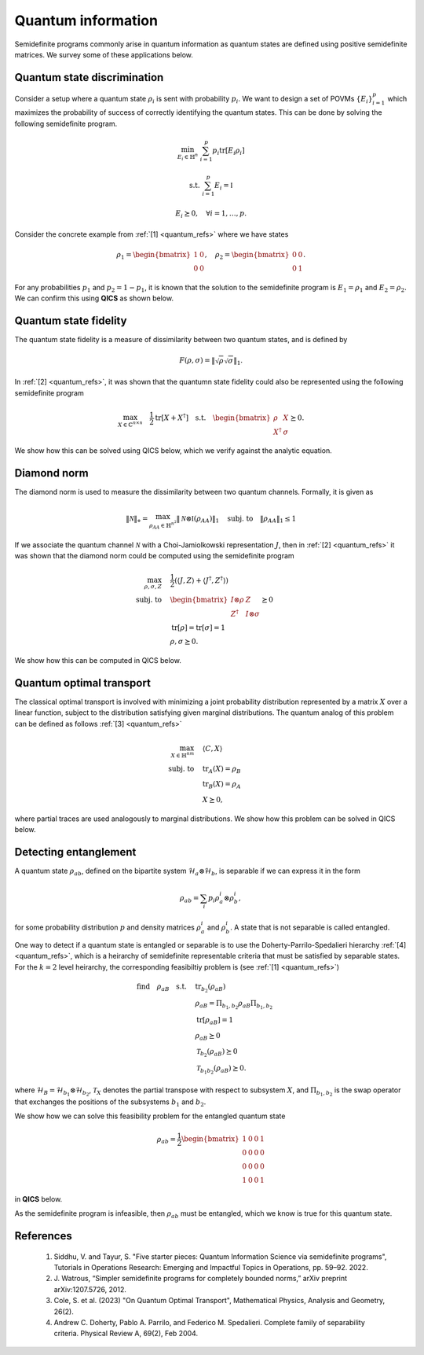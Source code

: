 Quantum information
===================

Semidefinite programs commonly arise in quantum information as quantum states
are defined using positive semidefinite matrices. We survey some of these
applications below.


Quantum state discrimination
-------------------------------

Consider a setup where a quantum state :math:`\rho_i` is sent with probability
:math:`p_i`. We want to design a set of POVMs :math:`\{ E_i \}_{i=1}^p` which
maximizes the probability of success of correctly identifying the quantum 
states. This can be done by solving the following semidefinite program.

.. math::

    \min_{E_i \in \mathbb{H}^n} &&& \sum_{i=1}^p p_i \text{tr}[ E_i \rho_i ]

    \text{s.t.} &&& \sum_{i=1}^p E_i = \mathbb{I}

    &&& E_i \succeq 0, \quad \forall i=1,\ldots,p.

Consider the concrete example from :ref:`[1] <quantum_refs>` where we have
states

.. math::

    \rho_1 = \begin{bmatrix} 1 & 0 \\ 0 & 0 \end{bmatrix}, \quad
    \rho_2 = \begin{bmatrix} 0 & 0 \\ 0 & 1 \end{bmatrix}.

For any probabilities :math:`p_1` and :math:`p_2=1-p_1`, it is known that
the solution to the semidefinite program is :math:`E_1=\rho_1` and 
:math:`E_2=\rho_2`. We can confirm this using **QICS** as shown below.

.. testcode::

    import numpy
    import qics

    n = 2
    p1 = p2 = 0.5

    # Define standard basis for symmetric matrices
    E11 = qics.vectorize.mat_to_vec(numpy.array([[1., 0.], [0., 0.]]))
    E12 = qics.vectorize.mat_to_vec(numpy.array([[0., .5], [.5, 0.]]))
    E22 = qics.vectorize.mat_to_vec(numpy.array([[0., 0.], [0., 1.]]))

    # Define objective function
    c = -numpy.vstack((p1 * E11, p2 * E22))

    # Build linear constraints
    A = numpy.vstack((
        numpy.hstack((E11.T, E11.T)),
        numpy.hstack((E12.T, E12.T)),
        numpy.hstack((E22.T, E22.T))
    ))
    b = numpy.array([[1.], [0.], [1.]])

    # Define cones to optimize over
    cones = [
        qics.cones.PosSemidefinite(n), 
        qics.cones.PosSemidefinite(n)
    ]

    # Initialize model and solver objects
    model  = qics.Model(c=c, A=A, b=b, cones=cones)
    solver = qics.Solver(model, verbose=0)

    # Solve problem
    info = solver.solve()

    print("Optimal POVMs are E1:")
    print(info["s_opt"][0][0])
    print("and E2:")
    print(info["s_opt"][1][0])

.. testoutput::
    :options: +NORMALIZE_WHITESPACE

    Optimal POVMs are E1:
    [[9.99999999e-01 0.00000000e+00]
    [0.00000000e+00 2.71999999e-09]]
    and E2:
    [[2.71999999e-09 0.00000000e+00]
    [0.00000000e+00 9.99999999e-01]]


Quantum state fidelity
----------------------

The quantum state fidelity is a measure of dissimilarity between two quantum
states, and is defined by 

.. math::

    F(\rho, \sigma) = \| \sqrt{\rho} \sqrt{\sigma} \|_1.

In :ref:`[2] <quantum_refs>`, it was shown that the quantumn state fidelity
could also be represented using the following semidefinite program

.. math::

    \max_{X \in \mathbb{C}^{n\times n}} \quad \frac{1}{2} 
    \text{tr}[X + X^\dagger] \quad \text{s.t.} \quad \begin{bmatrix} \rho & X
    \\ X^\dagger & \sigma \end{bmatrix} \succeq 0.

We show how this can be solved using QICS below, which we verify against the
analytic equation.

.. testcode::

    import numpy
    import scipy
    import qics

    numpy.random.seed(1)

    n = 2

    rho = qics.quantum.random.density_matrix(n, iscomplex=True)
    sig = qics.quantum.random.density_matrix(n, iscomplex=True)

    # Define objective function
    c = -0.5 * qics.vectorize.mat_to_vec(numpy.block([
        [numpy.zeros((n, n)), numpy.eye(n)],
        [numpy.eye(n), numpy.zeros((n, n))]
    ]).astype(numpy.complex128))

    # Build linear constraints
    A = numpy.vstack((
        qics.vectorize.lin_to_mat(lambda X : X[:n, :n], (2*n, n), iscomplex=True),
        qics.vectorize.lin_to_mat(lambda X : X[n:, n:], (2*n, n), iscomplex=True)
    ))

    b = numpy.vstack((
        qics.vectorize.mat_to_vec(rho, compact=True),
        qics.vectorize.mat_to_vec(sig, compact=True)
    ))

    # Define cones to optimize over
    cones = [qics.cones.PosSemidefinite(2*n, iscomplex=True)]

    # Initialize model and solver objects
    model  = qics.Model(c=c, A=A, b=b, cones=cones)
    solver = qics.Solver(model, verbose=0)

    # Solve problem
    info = solver.solve()

    rt_rho = scipy.linalg.sqrtm(rho)
    rt_sig = scipy.linalg.sqrtm(sig)
    analytic = numpy.linalg.norm(rt_rho @ rt_sig, "nuc")

    print("QICS fidelity:    ", -info["p_obj"])
    print("Analytic fidelity:", analytic)

.. testoutput::

    QICS fidelity:     0.7536085578284577
    Analytic fidelity: 0.7536085481796011

Diamond norm
--------------

The diamond norm is used to measure the dissimilarity between two quantum 
channels. Formally, it is given as

.. math::

    \| \mathcal{N} \|_\diamond = \max_{\rho_{AA}\in\mathbb{H}^{n^2}} \| 
    \mathcal{N}\otimes\mathbb{I} (\rho_{AA}) \|_1 \quad \text{subj. to} \quad 
    \| \rho_{AA} \|_1 \leq 1

If we associate the quantum channel :math:`\mathcal{N}` with a Choi-Jamiolkowski 
representation :math:`J`, then in :ref:`[2] <quantum_refs>`
it was shown that the diamond norm could be computed using the semidefinite
program

.. math::

    \max_{\rho,\sigma,Z} \quad & \frac{1}{2} (\langle J, Z \rangle + \langle J^\dagger, Z^\dagger \rangle)\\
    \text{subj. to} \quad &\begin{bmatrix}I\otimes\rho & Z \\\ Z^\dagger & I\otimes\sigma\end{bmatrix} \succeq 0\\
    & \text{tr}[\rho] = \text{tr}[\sigma] = 1\\
    & \rho,\sigma\succeq 0.

We show how this can be computed in QICS below.

.. testcode::

    import numpy
    import qics

    numpy.random.seed(1)

    n = 2
    N = n*n

    J1 = qics.quantum.random.choi_operator(n, iscomplex=True)
    J2 = qics.quantum.random.choi_operator(n, iscomplex=True)
    J = J1 - J2

    # Define objective function
    c1 = -0.5 * qics.vectorize.mat_to_vec(numpy.block([
        [numpy.zeros((N, N)), J],
        [J.conj().T, numpy.zeros((N, N))]
    ]))
    c2 = numpy.zeros((2*n*n, 1))
    c3 = numpy.zeros((2*n*n, 1))
    c = numpy.vstack((c1, c2, c3))

    # Build linear constraints
    vN = qics.vectorize.vec_dim(N, iscomplex=True, compact=True)
    submtx_11 = qics.vectorize.lin_to_mat(lambda X : X[:N, :N], (2*N, N), iscomplex=True)
    submtx_22 = qics.vectorize.lin_to_mat(lambda X : X[N:, N:], (2*N, N), iscomplex=True)
    i_kr = qics.vectorize.lin_to_mat(
        lambda X : qics.quantum.i_kr(X, (n, n), 0), (n, N), iscomplex=True)
    tr = qics.vectorize.mat_to_vec(numpy.eye(n, dtype=numpy.complex128)).T
    # I ⊗ rho block
    A1 = numpy.hstack((submtx_11, -i_kr, numpy.zeros((vN, 2*n*n))))
    b1 = numpy.zeros((vN, 1))
    # I ⊗ sig block
    A2 = numpy.hstack((submtx_22, numpy.zeros((vN, 2*n*n)), -i_kr))
    b2 = numpy.zeros((vN, 1))
    # tr[rho] = 1
    A3 = numpy.hstack((numpy.zeros((1, 8*N*N)), tr, numpy.zeros((1, 2*n*n))))
    b3 = numpy.array([[1.]])
    # tr[sig] = 1
    A4 = numpy.hstack((numpy.zeros((1, 8*N*N)), numpy.zeros((1, 2*n*n)), tr))
    b4 = numpy.array([[1.]])

    A = numpy.vstack((A1, A2, A3, A4))
    b = numpy.vstack((b1, b2, b3, b4))

    # Define cones to optimize over
    cones = [
        qics.cones.PosSemidefinite(2*n*n, iscomplex=True),
        qics.cones.PosSemidefinite(n, iscomplex=True),
        qics.cones.PosSemidefinite(n, iscomplex=True),
    ]

    # Initialize model and solver objects
    model  = qics.Model(c=c, A=A, b=b, cones=cones)
    solver = qics.Solver(model, verbose=0)

    # Solve problem
    info = solver.solve()

    print("Diamond norm:", -info["p_obj"])

.. testoutput::

    Diamond norm: 1.0697369635368625


Quantum optimal transport
---------------------------

The classical optimal transport is involved with minimizing a joint probability
distribution represented by a matrix :math:`X` over a linear function, subject
to the distribution satisfying given marginal distributions. The quantum analog
of this problem can be defined as follows :ref:`[3] <quantum_refs>`

.. math::

    \max_{X\in\mathbb{H}^{nm}} \quad & \langle C, X \rangle \\ 
    \text{subj. to} \quad & \text{tr}_A(X) = \rho_B\\
    & \text{tr}_B(X) = \rho_A\\
    & X\succeq 0,

where partial traces are used analogously to marginal distributions. We show how
this problem can be solved in QICS below.

.. testcode::

    import numpy
    import qics

    numpy.random.seed(1)

    n = m = 2

    rhoA = qics.quantum.random.density_matrix(n, iscomplex=True)
    rhoB = qics.quantum.random.density_matrix(m, iscomplex=True)

    # Generate random objective function
    C = numpy.random.randn(n*m, n*m) + numpy.random.randn(n*m, n*m)*1j
    C = C + C.conj().T
    c = qics.vectorize.mat_to_vec(C)

    # Build linear constraints
    trA = qics.vectorize.lin_to_mat(
        lambda X : qics.quantum.p_tr(X, (n, m), 0), (n*m, m), iscomplex=True)
    trB = qics.vectorize.lin_to_mat(
        lambda X : qics.quantum.p_tr(X, (n, m), 1), (n*m, n), iscomplex=True)

    A = numpy.vstack((trA, trB))
    b = numpy.vstack((
        qics.vectorize.mat_to_vec(rhoA, compact=True), 
        qics.vectorize.mat_to_vec(rhoB, compact=True)
    ))

    # Define cones to optimize over
    cones = [qics.cones.PosSemidefinite(n*m, iscomplex=True)]

    # Initialize model and solver objects
    model  = qics.Model(c=c, A=A, b=b, cones=cones)
    solver = qics.Solver(model, verbose=0)

    # Solve problem
    info = solver.solve()

    print("Optimal value:", -info["p_obj"])

.. testoutput::

    Optimal value: 1.9485265803931466

Detecting entanglement
----------------------

A quantum state :math:`\rho_{ab}`, defined on the bipartite system 
:math:`\mathcal{H}_a\otimes\mathcal{H}_b`, is separable if we can express it in
the form

.. math::

    \rho_{ab} = \sum_{i} p_i \rho_a^i \otimes \rho_b^i,

for some probability distribution :math:`p` and density matrices
:math:`\rho_a^i` and :math:`\rho_b^i`. A state that is not separable is called
entangled.

One way to detect if a quantum state is entangled or separable is to use the
Doherty-Parrilo-Spedalieri hierarchy :ref:`[4] <quantum_refs>`, which is a 
heirarchy of semidefinite representable criteria that must be satisfied by 
separable states. For the :math:`k=2` level heirarchy, the corresponding 
feasibiltiy problem is (see :ref:`[1] <quantum_refs>`)

.. math::

    \text{find} \quad \rho_{aB} \quad \text{s.t.} 
    \quad & \text{tr}_{b_2}(\rho_{aB}) \\
    & \rho_{aB} = \Pi_{b_1,b_2} \rho_{aB} \Pi_{b_1,b_2} \\
    & \text{tr}[\rho_{aB}] = 1 \\
    & \rho_{aB} \succeq 0 \\
    & \mathcal{T}_{b_2}(\rho_{aB}) \succeq 0 \\
    & \mathcal{T}_{b_1b_2}(\rho_{aB}) \succeq 0.

where :math:`\mathcal{H}_B=\mathcal{H}_{b_1}\otimes\mathcal{H}_{b_2}`, 
:math:`\mathcal{T}_X` denotes the partial transpose with respect to subsystem
:math:`X`, and :math:`\Pi_{b_1,b_2}` is the swap operator that exchanges the
positions of the subsystems :math:`b_1` and :math:`b_2`. 

We show how we can solve this feasibility problem for the entangled quantum 
state

.. math::

    \rho_{ab} = \frac{1}{2} \begin{bmatrix} 
        1 & 0 & 0 & 1 \\ 0 & 0 & 0 & 0 \\ 0 & 0 & 0 & 0 \\ 1 & 0 & 0 & 1 
    \end{bmatrix}

in **QICS** below.

.. testcode::

    import numpy
    import qics

    n  = 2
    n2 = n * n
    n3 = n * n * n

    vn2 = qics.vectorize.vec_dim(n2, compact=True)
    vn3 = qics.vectorize.vec_dim(n3, compact=True)

    rho_ab = 0.5 * numpy.array([
        [1., 0., 0., 1.],
        [0., 0., 0., 0.],
        [0., 0., 0., 0.],
        [1., 0., 0., 1.]
    ])

    # Define objective function
    c = numpy.zeros((3*n3*n3, 1))

    # Build linear constraints
    # rho_ab1 = tr_b2(rho_aB)
    tr_b2 = qics.vectorize.lin_to_mat(
        lambda X : qics.quantum.p_tr(X, (n, n, n), 2), (n3, n2))
    A1 = numpy.hstack((tr_b2, numpy.zeros((vn2, 2*n3*n3))))
    b1 = qics.vectorize.mat_to_vec(rho_ab, compact=True)
    # rho_aB = swap_b1,b2(rho_aB)
    swap = qics.vectorize.lin_to_mat(
        lambda X : qics.quantum.swap(X, (n, n, n), 1, 2), (n3, n3))
    A2 = numpy.hstack((swap - qics.vectorize.eye(n3), numpy.zeros((vn3, 2*n3*n3))))
    b2 = numpy.zeros((vn3, 1))
    # tr[rho_aB] = 1
    tr = qics.vectorize.mat_to_vec(numpy.eye(n3)).T
    A3 = numpy.hstack((tr, numpy.zeros((1, 2*n3*n3))))
    b3 = numpy.array([[1.]])
    # Y = T_b2(rho_aB)
    T_b2 = qics.vectorize.lin_to_mat(
        lambda X : qics.quantum.partial_transpose(X, (n2, n), 1), (n3, n3))
    A4 = numpy.hstack((T_b2, -qics.vectorize.eye(n3), numpy.zeros((vn3, n3*n3))))
    b4 = numpy.zeros((vn3, 1))
    # Z = T_b1b2(rho_aB)
    T_b1b2 = qics.vectorize.lin_to_mat(
        lambda X : qics.quantum.partial_transpose(X, (n, n2), 1), (n3, n3))
    A5 = numpy.hstack((T_b1b2, numpy.zeros((vn3, n3*n3)), -qics.vectorize.eye(n3)))
    b5 = numpy.zeros((vn3, 1))

    A = numpy.vstack((A1, A2, A3, A4, A5))
    b = numpy.vstack((b1, b2, b3, b4, b5))

    # Define cones to optimize over
    cones = [
        qics.cones.PosSemidefinite(n3),
        qics.cones.PosSemidefinite(n3),
        qics.cones.PosSemidefinite(n3)
    ]

    # Initialize model and solver objects
    model  = qics.Model(c=c, A=A, b=b, cones=cones)
    solver = qics.Solver(model, verbose=0)

    # Solve problem
    info = solver.solve()

    print("Solution status:", info["sol_status"])

.. testoutput::

    Solution status: pinfeas

As the semidefinite program is infeasible, then :math:`\rho_{ab}` must be
entangled, which we know is true for this quantum state.



.. _quantum_refs:

References
----------

    1. Siddhu, V. and Tayur, S.
       "Five starter pieces: Quantum Information Science via semidefinite programs", 
       Tutorials in Operations Research: Emerging and Impactful Topics in Operations, pp. 59–92. 2022.

    2. J. Watrous, “Simpler semidefinite programs for completely bounded norms,” 
       arXiv preprint arXiv:1207.5726, 2012.

    3. Cole, S. et al. (2023) "On Quantum Optimal Transport", Mathematical Physics, Analysis and Geometry, 26(2).

    4. Andrew C. Doherty, Pablo A. Parrilo, and Federico M. Spedalieri. Complete family of
       separability criteria. Physical Review A, 69(2), Feb 2004.